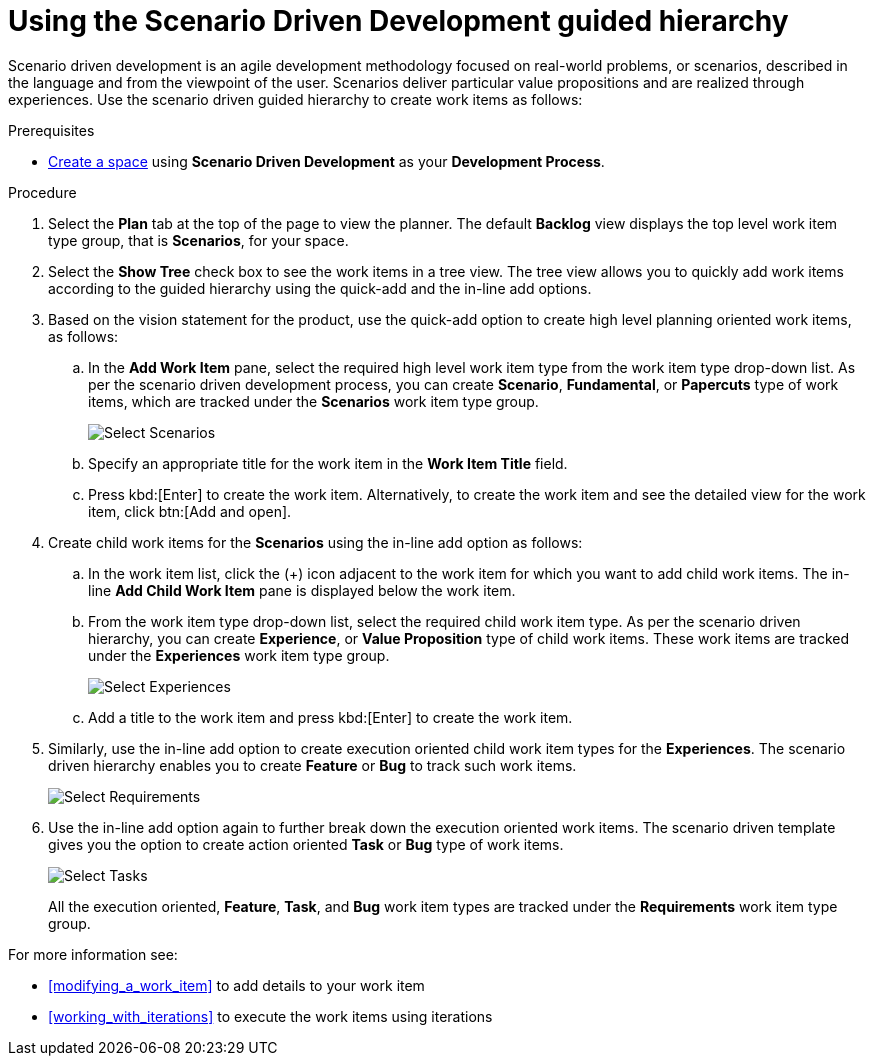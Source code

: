 [id="using_sdd_guided_hierarchy"]
= Using the Scenario Driven Development guided hierarchy

Scenario driven development is an agile development methodology focused on real-world problems, or scenarios, described in the language and from the viewpoint of the user. Scenarios deliver particular value propositions and are realized through experiences.
Use the scenario driven guided hierarchy to create work items as follows:

.Prerequisites

* <<creating_new_space-user-guide,Create a space>> using *Scenario Driven Development* as your *Development Process*.

.Procedure
. Select the *Plan* tab at the top of the page to view the planner. The default *Backlog* view displays the top level work item type group, that is *Scenarios*, for your space.
. Select the *Show Tree* check box to see the work items in a tree view. The tree view allows you to quickly add work items according to the guided hierarchy using the quick-add and the in-line add options.
. Based on the vision statement for the product, use the quick-add option to create high level planning oriented work items, as follows:
.. In the *Add Work Item* pane, select the required high level work item type from the work item type drop-down list. As per the scenario driven development process, you can create *Scenario*, *Fundamental*, or *Papercuts* type of work items, which are tracked under the *Scenarios* work item type group.
+
image::select_wit1.png[Select Scenarios]

.. Specify an appropriate title for the work item in the *Work Item Title* field.
.. Press kbd:[Enter] to create the work item. Alternatively, to create the work item and see the detailed view for the work item, click btn:[Add and open].
. Create child work items for the *Scenarios* using the in-line add option as follows:
.. In the work item list, click the (+) icon adjacent to the work item for which you want to add child work items. The in-line *Add Child Work Item* pane is displayed below the work item.
.. From the work item type drop-down list, select the required child work item type. As per the scenario driven hierarchy, you can create *Experience*, or *Value Proposition* type of child work items. These work items are tracked under the *Experiences* work item type group.
+
image::select_wit2.png[Select Experiences]
.. Add a title to the work item and press kbd:[Enter] to create the work item.
. Similarly, use the in-line add option to create execution oriented child work item types for the *Experiences*. The scenario driven hierarchy enables you to create *Feature* or *Bug* to track such work items.
+
image::select_wit3.png[Select Requirements]
. Use the in-line add option again to further break down the execution oriented work items. The scenario driven template gives you the option to create action oriented *Task* or *Bug* type of work items.
+
image::select_wit4.png[Select Tasks]
+
All the execution oriented, *Feature*, *Task*, and *Bug* work item types are tracked under the *Requirements* work item type group.

For more information see:

* <<modifying_a_work_item>> to add details to your work item
* <<working_with_iterations>> to execute the work items using iterations
